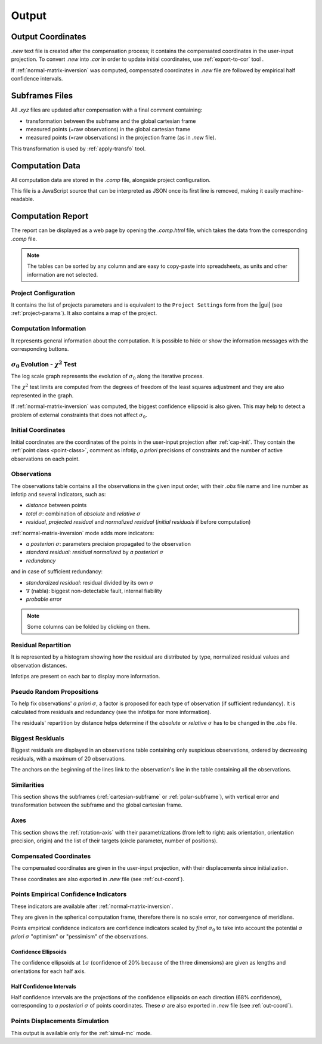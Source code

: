 .. _output:

======
Output
======

.. _out-coord:

Output Coordinates
==================

*.new* text file is created after the compensation process; it contains the compensated coordinates in the user-input projection.
To convert *.new* into *.cor* in order to update initial coordinates, use :ref:`export-to-cor` tool .

If :ref:`normal-matrix-inversion` was computed, compensated coordinates in *.new* file are followed by empirical half confidence intervals.


.. _out-xyz:

Subframes Files
==================

All *.xyz* files are updated after compensation with a final comment containing:

- transformation between the subframe and the global cartesian frame
- measured points (=raw observations) in the global cartesian frame
- measured points (=raw observations) in the projection frame (as in *.new* file).

This transformation is used by :ref:`apply-transfo` tool.



.. _out-data:

Computation Data
==================

All computation data are stored in the *.comp* file, alongside project configuration.

This file is a JavaScript source that can be interpreted as JSON once its first line is removed, making it easily machine-readable.


.. _out-report:

Computation Report
==================

The report can be displayed as a web page by opening the *.comp.html* file, which takes the data from the corresponding *.comp* file.

.. note::
   The tables can be sorted by any column and are easy to copy-paste into spreadsheets, as units and other information are not selected.


Project Configuration
----------------------------

It contains the list of projects parameters and is equivalent to the ``Project Settings`` form from the |gui| (see :ref:`project-params`). It also contains a map of the project.

.. _computation-info:

Computation Information
----------------------------

It represents general information about the computation.
It is possible to hide or show the information messages with the corresponding buttons.



:math:`\sigma_0` Evolution - :math:`\chi^2` Test
---------------------------------------------------

The log scale graph represents the evolution of :math:`\sigma_0` along the iterative process.

The :math:`\chi^2` test limits are computed from the degrees of freedom of the least squares adjustment and they are also represented in the graph.

If :ref:`normal-matrix-inversion` was computed, the biggest confidence ellipsoid is also given.
This may help to detect a problem of external constraints that does not affect :math:`\sigma_0`.

.. _init-coord:

Initial Coordinates
----------------------------

Initial coordinates are the coordinates of the points in the user-input projection after :ref:`cap-init`. They contain
the :ref:`point class <point-class>`, comment as infotip, *a priori* precisions of constraints and the number of active observations on each point.

.. _output-obs:

Observations 
-----------------

The observations table contains all the observations in the given input order, with their *.obs* file name and line number as infotip and several indicators, such as:

-  *distance* between points
-  *total* :math:`\sigma`: combination of *absolute* and *relative* :math:`\sigma`
-  *residual*, *projected residual* and *normalized residual* (*initial residuals* if before computation)

:ref:`normal-matrix-inversion` mode  adds more indicators:

-  `a posteriori` :math:`\sigma`: parameters precision propagated to the observation
-  *standard residual*: *residual normalized* by `a posteriori` :math:`\sigma`
-  *redundancy*

and in case of sufficient redundancy:

-  *standardized residual*: residual divided by its own :math:`\sigma`
-  :math:`\nabla` (nabla): biggest non-detectable fault, internal fiability
-  *probable error*

.. note::
    Some columns can be folded by clicking on them.

.. _residual-repartition:

Residual Repartition
--------------------------

It is represented by a histogram showing how the residual are distributed by type, normalized residual values and observation distances.

Infotips are present on each bar to display more information.


.. _pseudo-random-prop:

Pseudo Random Propositions
-------------------------------

To help fix observations' `a priori` :math:`\sigma`, a factor is proposed for each type of observation (if sufficient redundancy).
It is calculated from residuals and redundancy (see the infotips for more information).

The residuals' repartition by distance helps determine if the *absolute* or *relative* :math:`\sigma` has to be changed in the *.obs* file.

.. _biggest-residuals:

Biggest Residuals
----------------------------

Biggest residuals are displayed in an observations table containing only suspicious observations, ordered by decreasing residuals, with a maximum of 20 observations.

The anchors on the beginning of the lines link to the observation's line in the table containing all the observations.


Similarities
----------------

This section shows the subframes (:ref:`cartesian-subframe` or :ref:`polar-subframe`), with
vertical error and transformation between the subframe and the global cartesian frame.


Axes
----------------

This section shows the :ref:`rotation-axis` with their parametrizations
(from left to right: axis orientation, orientation precision, origin)
and the list of their targets (circle parameter, number of positions).


.. _compensated-coord:

Compensated Coordinates
----------------------------

The compensated coordinates are given in the user-input projection,
with their displacements since initialization.

These coordinates are also exported in *.new* file (see :ref:`out-coord`).

.. _confidence-indic:

Points Empirical Confidence Indicators
----------------------------------------

These indicators are available after :ref:`normal-matrix-inversion`.

They are given in the spherical computation frame, therefore there is no scale error, nor convergence of meridians.

Points empirical confidence indicators are confidence indicators scaled by *final* :math:`\sigma_0` to take into account the potential `a priori` :math:`\sigma` "optimism" or "pessimism" of the observations.

.. _confidence-ellipsoids:

Confidence Ellipsoids
~~~~~~~~~~~~~~~~~~~~~~~~~~

The confidence ellipsoids at :math:`1\sigma` (confidence of 20% because of the three dimensions) are given as lengths and orientations for each half axis.


Half Confidence Intervals
~~~~~~~~~~~~~~~~~~~~~~~~~~~~

Half confidence intervals are the projections of the confidence ellipsoids on each direction
(68% confidence), corresponding to *a posteriori* :math:`\sigma` of points coordinates.
These :math:`\sigma` are also exported in *.new* file (see :ref:`out-coord`).

.. _mc_points_disp:

Points Displacements Simulation
-------------------------------------

This output is available only for the :ref:`simul-mc` mode.

